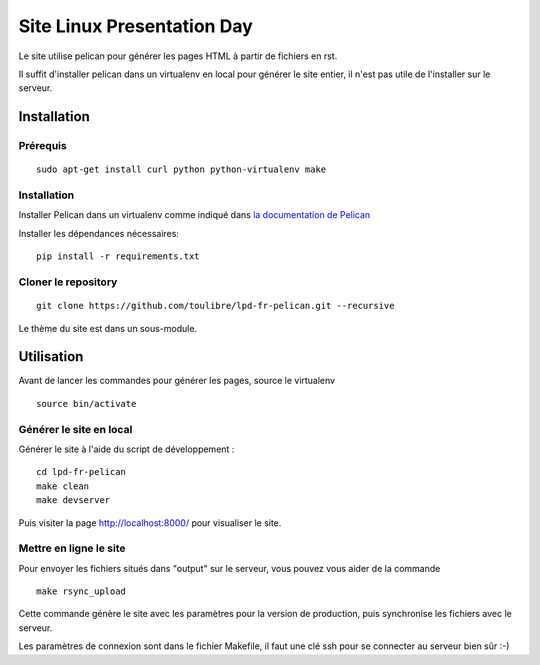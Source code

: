 ===========================
Site Linux Presentation Day
===========================

Le site utilise pelican pour générer les pages HTML à partir de fichiers en rst.

Il suffit d'installer pelican dans un virtualenv en local pour générer le site entier, il n'est pas utile de l'installer sur le serveur.

Installation
=============

Prérequis
---------

::

    sudo apt-get install curl python python-virtualenv make

Installation
------------

Installer Pelican dans un virtualenv comme indiqué dans `la documentation de Pelican <http://docs.getpelican.com/en/stable/install.html>`_

Installer les dépendances nécessaires::

    pip install -r requirements.txt

Cloner le repository
--------------------

::

    git clone https://github.com/toulibre/lpd-fr-pelican.git --recursive

Le thème du site est dans un sous-module.

Utilisation
=============

Avant de lancer les commandes pour générer les pages, source le virtualenv ::

    source bin/activate

Générer le site en local
-------------------------

Générer le site à l'aide du script de développement :

::

    cd lpd-fr-pelican
    make clean
    make devserver

Puis visiter la page http://localhost:8000/ pour visualiser le site.

Mettre en ligne le site
-------------------------

Pour envoyer les fichiers situés dans "output" sur le serveur, vous pouvez
vous aider de la commande

::

    make rsync_upload

Cette commande génère le site avec les paramètres pour la version de
production, puis synchronise les fichiers avec le serveur.

Les paramètres de connexion sont dans le fichier Makefile, il faut une clé
ssh pour se connecter au serveur bien sûr :-)
